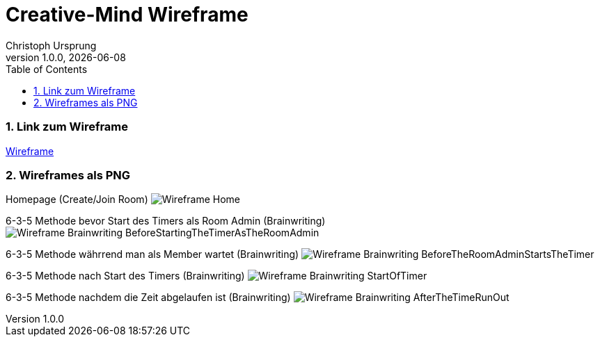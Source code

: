 = Creative-Mind Wireframe
Christoph Ursprung
1.0.0, {docdate}
//:toc-placement!:  // prevents the generation of the doc at this position, so it can be printed afterwards
:icons: font
:sectnums:
:toc: left
:experimental:

=== Link zum Wireframe
https://www.figma.com/file/dM3qG2VB9eYjCiUFSOzOit/Creative-Minds---Wireframe?type=design&node-id=0%3A1&mode=design&t=TQcbbbunzxwIeFKL-1[Wireframe]

=== Wireframes als PNG

Homepage (Create/Join Room)
image:./img/Wireframe_Home.png[]

6-3-5 Methode bevor Start des Timers als Room Admin (Brainwriting)
image:./img/Wireframe_Brainwriting_BeforeStartingTheTimerAsTheRoomAdmin.png[]

6-3-5 Methode währrend man als Member wartet (Brainwriting)
image:./img/Wireframe_Brainwriting_BeforeTheRoomAdminStartsTheTimer.png[]

6-3-5 Methode nach Start des Timers (Brainwriting)
image:./img/Wireframe_Brainwriting_StartOfTimer.png[]

6-3-5 Methode nachdem die Zeit abgelaufen ist (Brainwriting)
image:./img/Wireframe_Brainwriting_AfterTheTimeRunOut.png[]
